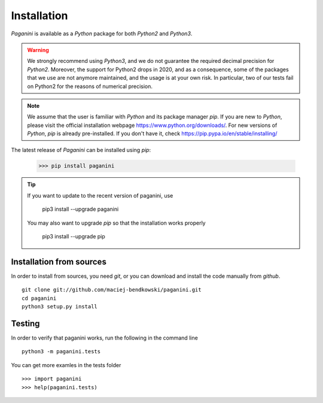 Installation
============

`Paganini` is available as a `Python` package for both `Python2` and `Python3`.

.. warning::
    We strongly recommend using `Python3`, and
    we do not guarantee the required decimal precision for `Python2`.
    Moreover, the support for Python2 drops in 2020, and as a consequence, some
    of the packages that we use are not anymore maintained, and the usage is
    at your own risk.
    In particular, two of our tests fail on Python2 for the reasons of numerical
    precision.

.. note::
    We assume that the user is familiar with `Python` and its package manager
    `pip`. If you are new to `Python`, please visit the official installation
    webpage `<https://www.python.org/downloads/>`_. For new versions of `Python`,
    `pip` is already pre-installed. If you don't have it, check
    `<https://pip.pypa.io/en/stable/installing/>`_


The latest release of `Paganini` can be installed using `pip`:

    >>> pip install paganini

.. tip::
    If you want to update to the recent version of paganini, use

        pip3 install --upgrade paganini

    You may also want to upgrade `pip` so that the installation works properly

        pip3 install --upgrade pip

Installation from sources
-------------------------

In order to install from sources, you need `git`, or you can download and
install the code manually from `github`.

::

    git clone git://github.com/maciej-bendkowski/paganini.git
    cd paganini
    python3 setup.py install

Testing
-------

In order to verify that paganini works, run the following in the command line

::

    python3 -m paganini.tests

You can get more examles in the tests folder

::

    >>> import paganini
    >>> help(paganini.tests)

